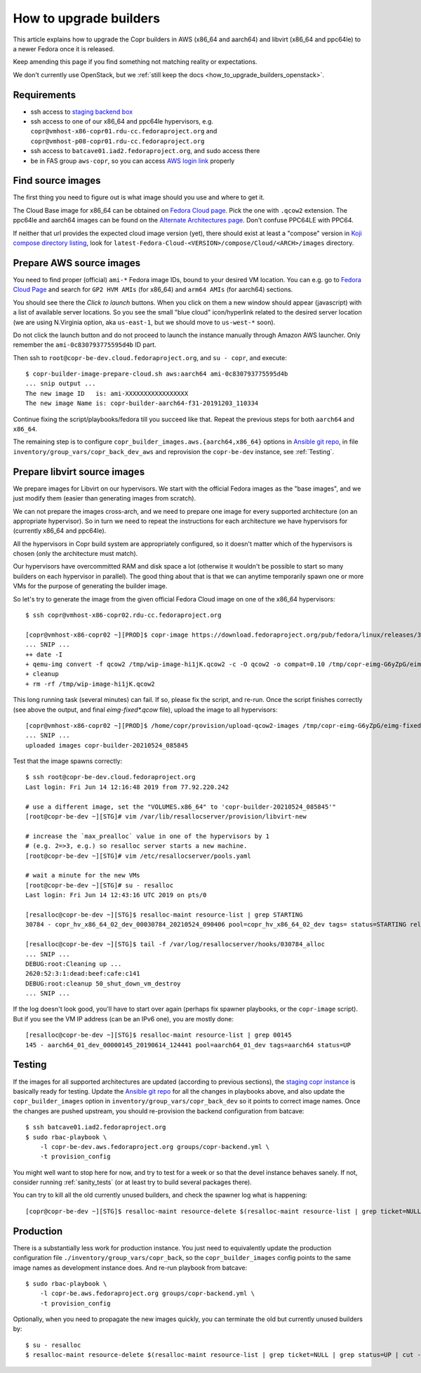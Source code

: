 .. _how_to_upgrade_builders:

How to upgrade builders
=======================

This article explains how to upgrade the Copr builders in AWS (x86_64 and
aarch64) and libvirt (x86_64 and ppc64le) to a newer Fedora once it is released.

Keep amending this page if you find something not matching reality or
expectations.

We don't currently use OpenStack, but we
:ref:`still keep the docs <how_to_upgrade_builders_openstack>`.


Requirements
------------

* ssh access to `staging backend box`_
* ssh access to one of our x86_64 and ppc64le hypervisors, e.g.
  ``copr@vmhost-x86-copr01.rdu-cc.fedoraproject.org`` and
  ``copr@vmhost-p08-copr01.rdu-cc.fedoraproject.org``
* ssh access to ``batcave01.iad2.fedoraproject.org``, and sudo access there
* be in FAS group ``aws-copr``, so you can access `AWS login link`_ properly


Find source images
------------------

The first thing you need to figure out is what image should you use and where to
get it.

The Cloud Base image for x86_64 can be obtained on `Fedora Cloud page`_.  Pick
the one with ``.qcow2`` extension.  The ppc64le and aarch64 images can be found
on the `Alternate Architectures page`_.  Don't confuse PPC64LE with PPC64.

If neither that url provides the expected cloud image version (yet), there
should exist at least a "compose" version in `Koji compose directory listing`_,
look for ``latest-Fedora-Cloud-<VERSION>/compose/Cloud/<ARCH>/images``
directory.


.. _prepare_aws_source_images:

Prepare AWS source images
-------------------------

You need to find proper (official) ``ami-*`` Fedora image IDs, bound to
your desired VM location.  You can e.g. go to `Fedora Cloud Page`_ and search
for ``GP2 HVM AMIs`` (for x86_64) and ``arm64 AMIs`` (for aarch64) sections.

You should see there the *Click to launch* buttons.  When you click on them a
new window should appear (javascript) with a list of available server locations.
So you see the small "blue cloud" icon/hyperlink related to the desired server
location (we are using N.Virginia option, aka ``us-east-1``, but we should move
to ``us-west-*`` soon).

Do not click the launch button and do not proceed to launch the instance
manually through Amazon AWS launcher. Only remember the
``ami-0c830793775595d4b`` ID part.

Then ssh to ``root@copr-be-dev.cloud.fedoraproject.org``, and ``su - copr``, and
execute::

    $ copr-builder-image-prepare-cloud.sh aws:aarch64 ami-0c830793775595d4b
    ... snip output ...
    The new image ID   is: ami-XXXXXXXXXXXXXXXXX
    The new image Name is: copr-builder-aarch64-f31-20191203_110334

Continue fixing the script/playbooks/fedora till you succeed like that.  Repeat
the previous steps for both ``aarch64`` and ``x86_64``.

The remaining step is to configure ``copr_builder_images.aws.{aarch64,x86_64}``
options in `Ansible git repo`_, in file ``inventory/group_vars/copr_back_dev_aws``
and reprovision the ``copr-be-dev`` instance, see :ref:`Testing`.


Prepare libvirt source images
-----------------------------

We prepare images for Libvirt on our hypervisors.  We start with the official
Fedora images as the "base images", and we just modify them (easier than
generating images from scratch).

We can not prepare the images cross-arch, and we need to prepare one image for
every supported architecture (on an appropriate hypervisor).  So in turn we need
to repeat the instructions for each architecture we have hypervisors for
(currently x86_64 and ppc64le).

All the hypervisors in Copr build system are appropriately configured, so it
doesn't matter which of the hypervisors is chosen (only the architecture must
match).

Our hypervisors have overcommitted RAM and disk space a lot (otherwise it
wouldn't be possible to start so many builders on each hypervisor in parallel).
The good thing about that is that we can anytime temporarily spawn one or more
VMs for the purpose of generating the builder image.

So let's try to generate the image from the given official Fedora Cloud image on
one of the x86_64 hypervisors::

    $ ssh copr@vmhost-x86-copr02.rdu-cc.fedoraproject.org

    [copr@vmhost-x86-copr02 ~][PROD]$ copr-image https://download.fedoraproject.org/pub/fedora/linux/releases/34/Cloud/x86_64/images/Fedora-Cloud-Base-34-1.2.x86_64.qcow2
    ... SNIP ...
    ++ date -I
    + qemu-img convert -f qcow2 /tmp/wip-image-hi1jK.qcow2 -c -O qcow2 -o compat=0.10 /tmp/copr-eimg-G6yZpG/eimg-fixed-2021-05-24.qcow2
    + cleanup
    + rm -rf /tmp/wip-image-hi1jK.qcow2

This long running task (several minutes) can fail.  If so, please fix the
script, and re-run.  Once the script finishes correctly (see above the output,
and final `eimg-fixed*.qcow` file), upload the image to all hypervisors::

    [copr@vmhost-x86-copr02 ~][PROD]$ /home/copr/provision/upload-qcow2-images /tmp/copr-eimg-G6yZpG/eimg-fixed-2021-05-24.qcow2
    ... SNIP ...
    uploaded images copr-builder-20210524_085845

Test that the image spawns correctly::

    $ ssh root@copr-be-dev.cloud.fedoraproject.org
    Last login: Fri Jun 14 12:16:48 2019 from 77.92.220.242

    # use a different image, set the "VOLUMES.x86_64" to 'copr-builder-20210524_085845'"
    [root@copr-be-dev ~][STG]# vim /var/lib/resallocserver/provision/libvirt-new

    # increase the `max_prealloc` value in one of the hypervisors by 1
    # (e.g. 2=>3, e.g.) so resalloc server starts a new machine.
    [root@copr-be-dev ~][STG]# vim /etc/resallocserver/pools.yaml

    # wait a minute for the new VMs
    [root@copr-be-dev ~][STG]# su - resalloc
    Last login: Fri Jun 14 12:43:16 UTC 2019 on pts/0

    [resalloc@copr-be-dev ~][STG]$ resalloc-maint resource-list | grep STARTING
    30784 - copr_hv_x86_64_02_dev_00030784_20210524_090406 pool=copr_hv_x86_64_02_dev tags= status=STARTING releases=0 ticket=NULL

    [resalloc@copr-be-dev ~][STG]$ tail -f /var/log/resallocserver/hooks/030784_alloc
    ... SNIP ...
    DEBUG:root:Cleaning up ...
    2620:52:3:1:dead:beef:cafe:c141
    DEBUG:root:cleanup 50_shut_down_vm_destroy
    ... SNIP ...

If the log doesn't look good, you'll have to start over again (perhaps fix
spawner playbooks, or the ``copr-image`` script).  But if you see the VM IP
address (can be an IPv6 one), you are mostly done::

    [resalloc@copr-be-dev ~][STG]$ resalloc-maint resource-list | grep 00145
    145 - aarch64_01_dev_00000145_20190614_124441 pool=aarch64_01_dev tags=aarch64 status=UP

.. _testing:

Testing
-------

If the images for all supported architectures are updated (according to previous
sections), the `staging copr instance`_ is basically ready for testing.  Update
the `Ansible git repo`_ for all the changes in playbooks above, and also update
the ``copr_builder_images`` option in ``inventory/group_vars/copr_back_dev`` so
it points to correct image names.  Once the changes are pushed upstream, you
should re-provision the backend configuration from batcave::

    $ ssh batcave01.iad2.fedoraproject.org
    $ sudo rbac-playbook \
        -l copr-be-dev.aws.fedoraproject.org groups/copr-backend.yml \
        -t provision_config

You might well want to stop here for now, and try to test for a week or so that
the devel instance behaves sanely.  If not, consider running
:ref:`sanity_tests` (or at least try to build several packages there).

You can try to kill all the old currently unused builders, and check the spawner
log what is happening::

    [copr@copr-be-dev ~][STG]$ resalloc-maint resource-delete $(resalloc-maint resource-list | grep ticket=NULL | grep status=UP | cut -d' ' -f1)


Production
----------

There is a substantially less work for production instance. You just need to
equivalently update the production configuration file
``./inventory/group_vars/copr_back``, so the ``copr_builder_images`` config
points to the same image names as development instance does.  And re-run
playbook from batcave::

    $ sudo rbac-playbook \
        -l copr-be.aws.fedoraproject.org groups/copr-backend.yml \
        -t provision_config

Optionally, when you need to propagate the new images quickly, you can terminate
the old but currently unused builders by::

    $ su - resalloc
    $ resalloc-maint resource-delete $(resalloc-maint resource-list | grep ticket=NULL | grep status=UP | cut -d' ' -f1)

.. _`staging backend box`: https://copr-be-dev.cloud.fedoraproject.org
.. _`Fedora Cloud page`: https://alt.fedoraproject.org/cloud
.. _`Alternate Architectures page`:  https://alt.fedoraproject.org/alt
.. _`Koji compose directory listing`: https://kojipkgs.fedoraproject.org/compose/cloud/
.. _`Ansible git repo`: https://infrastructure.fedoraproject.org/cgit/ansible.git/
.. _`staging copr instance`: https://copr-fe-dev.cloud.fedoraproject.org
.. _`AWS login link`: https://id.fedoraproject.org/saml2/SSO/Redirect?SPIdentifier=urn:amazon:webservices&RelayState=https://console.aws.amazon.com
